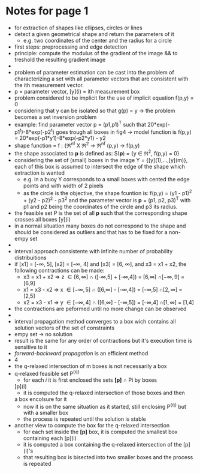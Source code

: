 #+INTERLEAVE_PDF: /home/birromer/papers/pdfs/paper_hough.pdf
* Notes for page 1
  :PROPERTIES:
  :interleave_page_note: 1
  :END:
  - for extraction of shapes like ellipses, circles or lines
  - detect a given geometrical shape and return the parameters of it
    - e.g. two coordinates of the center and the radius for a circle
  - first steps: preprocessing and edge detection
  - principle: compute the modulus of the gradient of the image && to
    treshold the resulting gradient image
  -
  - problem of parameter estimation can be cast into the problem of
    characterizing a set with all parameter vectors that are
    consistent with the ith measurement vector.
  - p = parameter vector, [y](i) = ith measurement box
  - problem considered to be implicit for the use of implicit equation
    f(p,y) = 0
  - considering that y can be isolated so that g(p) = y -> the problem
    becomes a set inversion problem
  - example: find parameter vector p = (p1,p1)^T such that
    20*exp(-p1^t)-8*exp(-p2^t) goes trough all boxes in fig4 -> model
    function is f(p,y) = 20*exp(-p1*y1)-8*exp(-p2*y1) - y2
  - shape function = f : {\real^nf X \real^2 -> \real^nf
                          (p,y)   -> f(p,y)
  - the shape associated to *p* is defined as: S(*p*) = {y \in \real^2, f(p,y) =
    0}
  - considering the set of (small) boxes in the image Y  =
    {[y](1),...,[y](m)}, each of this box is assumed to intersect the
    edge of the shape which extraction is wanted
    - e.g. in a buoy Y corresponds to a small boxes with cented the
      edge points and with width of 2 pixels
    - as the circle is the objective, the shape fcuntion is: f(p,y) =
      (y1 - p1)^2 + (y2 - p2)^2 - p3^2 and the parameter vector is *p* =
      (p1, p2, p3)^T with p1 and p2 being the coordinates of the circle
      and p3 its radius.
  - the feasible set P is the set of all *p* such that the
      corresponding shape crosses all boxes [y](i)
  - in a normal situation many boxes do not correspond to the shape
    and should be considered as outliers and that has to be fixed for
    a non-empy set
  -
  -  interval approach consistente with infinite number of probability
    distribuitions
  - if [x1] = [-\infty, 5], [x2] = [-\infty, 4] and [x3] = [6, \infty], and x3 = x1 +
    x2, the following contractions can be made:
    - x3 = x1 + x2 \Rightarrow z \in [6,\infty]  \cap ([-\infty,5] + [-\infty,4]) = [6,\infty]  \cap [-\infty, 9] = [6,9]
    - x1 = x3 - x2 \Rightarrow x \in [-\infty,5] \cap ([6,\infty]  - [-\infty,4]) = [-\infty,5] \cap [2,\infty] = [2,5]
    - x2 = x3 - x1 \Rightarrow y \in [-\infty,4] \cap ([6,\infty]  - [-\infty,5]) = [-\infty,4] \cap [1,\infty] = [1,4]
  - the contractions are peformed until no more change can be observed
  - 
  - interval propagation method converges to a box wich contains all
    solution vectors of the set of constraints
  - empy set \rightarrow no solution
  - result is the same for any order of contractions but it's
    execution time is sensitive to it
  - /forward-backward propagation/ is an efficient method
  - 4
  - the q-relaxed intersection of m boxes is not necessarily a box
  - q-relaxed feasible set P^{{q}}
    - for each /i/ it is first enclosed the sets *[p]* \cap Pi by boxes
   [p](i)
    - it is computed the q-relaxed intersection of those boxes and then
    a box encolsure for it
    - now it is on the same situation as it started, still enclosing
     P^{{q}} but with a smaller box
    - the process is repeated until the solution is stable
  - another view to compute the box for the q-relaxed intersection
    - for each set inside the *[p]* box, it is computed the smallest box
      containing each [p](i)
    - it is computed a box containing the q-relaxed intersection of
      the [p](i)'s 
    - that resulting box is bisected into two smaller boxes and the
      process is repeated
